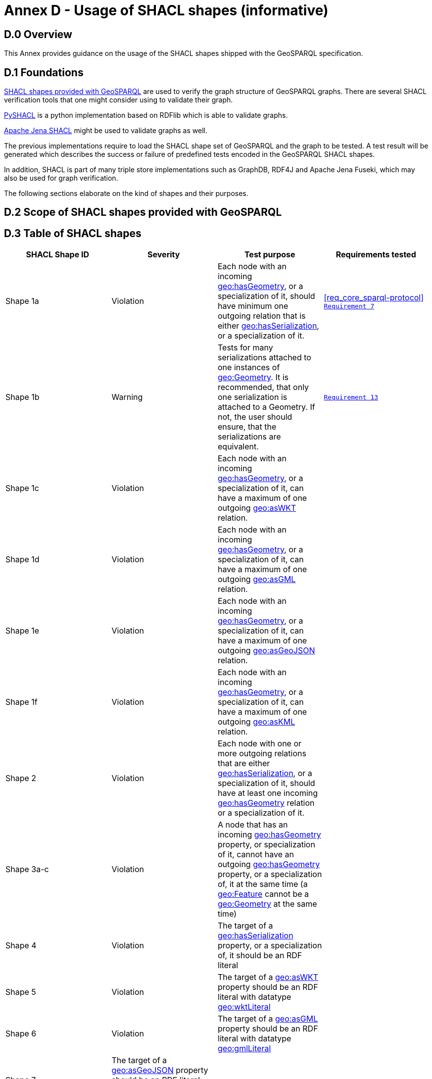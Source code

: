 = Annex D - Usage of SHACL shapes (informative)

== D.0 Overview

This Annex provides guidance on the usage of the SHACL shapes shipped with the GeoSPARQL specification. 

== D.1 Foundations

https://github.com/opengeospatial/ogc-geosparql/blob/master/1.1/validator.ttl[SHACL shapes provided with GeoSPARQL] are used to verify the graph structure of GeoSPARQL graphs. 
There are several SHACL verification tools that one might consider using to validate their graph.

https://github.com/RDFLib/pySHACL[PySHACL] is a python implementation based on RDFlib which is able to validate graphs.

https://jena.apache.org/documentation/shacl/index.html[Apache Jena SHACL] might be used to validate graphs as well.

The previous implementations require to load the SHACL shape set of GeoSPARQL and the graph to be tested. A test result will be generated which describes the success or failure of predefined tests encoded in the GeoSPARQL SHACL shapes.

In addition, SHACL is part of many triple store implementations such as GraphDB, RDF4J and Apache Jena Fuseki, which may also be used for graph verification.

The following sections elaborate on the kind of shapes and their purposes.

== D.2 Scope of SHACL shapes provided with GeoSPARQL

== D.3 Table of SHACL shapes

[cols="1,1,1,1"]
|===
|SHACL Shape ID | Severity | Test purpose | Requirements tested 

|Shape 1a
| Violation
| Each node with an incoming http://www.opengis.net/ont/geosparql#hasGeometry[geo:hasGeometry], or a specialization of it, should have minimum one outgoing relation that is either http://www.opengis.net/ont/geosparql#hasSerialization[geo:hasSerialization], or a specialization of it.
| <<req_core_sparql-protocol>> <<Req 7, `Requirement 7`>>

|Shape 1b
| Warning
| Tests for many serializations attached to one instances of http://www.opengis.net/ont/geosparql#Geometry[geo:Geometry]. It is recommended, that only one serialization is attached to a Geometry. If not, the user should ensure, that the serializations are equivalent.
| <<Req 13, `Requirement 13`>>

|Shape 1c
| Violation
| Each node with an incoming http://www.opengis.net/ont/geosparql#hasGeometry[geo:hasGeometry], or a specialization of it, can have a maximum of one outgoing http://www.opengis.net/ont/geosparql#asWKT[geo:asWKT] relation.
| 

|Shape 1d
| Violation
| Each node with an incoming http://www.opengis.net/ont/geosparql#hasGeometry[geo:hasGeometry], or a specialization of it, can have a maximum of one outgoing http://www.opengis.net/ont/geosparql#asGML[geo:asGML] relation.
| 

|Shape 1e
| Violation 
| Each node with an incoming http://www.opengis.net/ont/geosparql#hasGeometry[geo:hasGeometry], or a specialization of it, can have a maximum of one outgoing  http://www.opengis.net/ont/geosparql#asGeoJSON[geo:asGeoJSON]  relation.
| 

|Shape 1f
| Violation
| Each node with an incoming http://www.opengis.net/ont/geosparql#hasGeometry[geo:hasGeometry], or a specialization of it, can have a maximum of one outgoing http://www.opengis.net/ont/geosparql#asKML[geo:asKML] relation.
| 

|Shape 2
| Violation
| Each node with one or more outgoing relations that are either http://www.opengis.net/ont/geosparql#hasSerialization[geo:hasSerialization], or a specialization of it, should have at least one incoming http://www.opengis.net/ont/geosparql#hasGeometry[geo:hasGeometry] relation or a specialization of it.
| 

|Shape 3a-c
| Violation
| A node that has an incoming http://www.opengis.net/ont/geosparql#hasGeometry[geo:hasGeometry] property, or specialization of it, cannot have an outgoing http://www.opengis.net/ont/geosparql#hasGeometry[geo:hasGeometry] property, or a specialization of, it at the same time (a http://www.opengis.net/ont/geosparql#Feature[geo:Feature] cannot be a http://www.opengis.net/ont/geosparql#Geometry[geo:Geometry] at the same time)
| 

|Shape 4
| Violation
| The target of a http://www.opengis.net/ont/geosparql#hasSerialization[geo:hasSerialization] property, or a specialization of, it should be an RDF literal
| 

|Shape 5
| Violation
| The target of a http://www.opengis.net/ont/geosparql#asWKT[geo:asWKT] property should be an RDF literal with datatype http://www.opengis.net/ont/geosparql#wktLiteral[geo:wktLiteral]
| 

|Shape 6
| Violation
| The target of a http://www.opengis.net/ont/geosparql#asGML[geo:asGML] property should be an RDF literal with datatype http://www.opengis.net/ont/geosparql#gmlLiteral[geo:gmlLiteral]
| 

|Shape 7
| The target of a http://www.opengis.net/ont/geosparql#asGeoJSON[geo:asGeoJSON] property should be an RDF literal with datatype http://www.opengis.net/ont/geosparql#geoJSONLiteral[geo:geoJSONLiteral]
| 
| 

|Shape 8
| The target of a http://www.opengis.net/ont/geosparql#asKML[geo:asKML] property should be an RDF literal with datatype http://www.opengis.net/ont/geosparql#kmlLiteral[geo:kmlLiteral]
| 
| 

|Shape 10
| A http://www.opengis.net/ont/geosparql#Geometry[geo:Geometry] node should have maximum of one outgoing http://www.opengis.net/ont/geosparql#coordinateDimension[geo:coordinateDimension] property
| 
| 

|Shape 11
| A http://www.opengis.net/ont/geosparql#Geometry[geo:Geometry] node should have maximum of one outgoing http://www.opengis.net/ont/geosparql#dimension[geo:dimension] property
| 
| 

|Shape 12
| A http://www.opengis.net/ont/geosparql#Geometry[geo:Geometry] node should have maximum of one outgoing http://www.opengis.net/ont/geosparql#isEmpty[geo:isEmpty] property
| 
| 

|Shape 13
| A http://www.opengis.net/ont/geosparql#Geometry[geo:Geometry] node should have a maximum one outgoing http://www.opengis.net/ont/geosparql#isSimple[geo:isSimple] property
| 
| 

|Shape 14
| A http://www.opengis.net/ont/geosparql#Geometry[geo:Geometry] node should have maximum of one outgoing http://www.opengis.net/ont/geosparql#spatialDimension[geo:spatialDimension] property
| 
| 

|Shape 15a
| A http://www.opengis.net/ont/geosparql#Geometry[geo:Geometry] node should have maximum of one outgoing http://www.opengis.net/ont/geosparql#hasSpatialResolution[geo:hasSpatialResolution] property
| 
| 

|Shape 15b
| A http://www.opengis.net/ont/geosparql#Geometry[geo:Geometry] node should have maximum of one outgoing http://www.opengis.net/ont/geosparql#hasSpatialAccuracy[geo:hasSpatialAccuracy] property
| 
| 

|Shape 15c
| A http://www.opengis.net/ont/geosparql#Geometry[geo:Geometry] node should have maximum of one outgoing http://www.opengis.net/ont/geosparql#hasMetricAccuracy[geo:hasMetricAccuracy] property
| 
| 

|Shape 15d
| A http://www.opengis.net/ont/geosparql#Geometry[geo:Geometry] node should have maximum of one outgoing http://www.opengis.net/ont/geosparql#hasMetricResolution[geo:hasMetricResolution] property
| 
| 

|Shape 16
| The content of an RDF literal with an incoming http://www.opengis.net/ont/geosparql#asWKT[geo:asWKT] relation must conform to a well-formed WKT string, as defined by its official specification (Simple Features Access)
| 
| 

|Shape 17
| The content of an RDF literal with an incoming http://www.opengis.net/ont/geosparql#asWKT[geo:asWKT] relation must conform to a well-formed WKT string, as defined by its official specification (Simple Features Access)
| 
| 

|Shape 18
| The content of an RDF literal with an incoming http://www.opengis.net/ont/geosparql#asGeoJSON[geo:asGeoJSON] relation must conform to a well-formed GeoJSON geometry string, as defined by its official specification
| 
| 

|Shape 19
| The content of an RDF literal with an incoming http://www.opengis.net/ont/geosparql#asKML[geo:asKML] relation must conform to a well-formed KML geometry XML string, as defined by its official specification
| 
| 

|Shape 21
| A geo:Feature node (inferred or asserted) should have at least one outgoing http://www.opengis.net/ont/geosparql#hasGeometry[geo:hasGeometry] relation, or a specialization of it
| 
| 

|Shape 30
| If both geo:dimension and http://www.opengis.net/ont/geosparql#coordinateDimension[geo:coordinateDimension] properties are asserted, the value of http://www.opengis.net/ont/geosparql#dimension[geo:dimension] should be less than or equal to the value of geo:coordinateDimension
| 
| 

|Shape 32
| A http://www.opengis.net/ont/geosparql#Geometry[geo:Geometry] node (inferred or asserted) should always have at least one incoming http://www.opengis.net/ont/geosparql#hasGeometry[geo:hasGeometry] relation, or a specialization of it
| 
| 

|Shape 33a
| An instance of http://www.opengis.net/ont/geosparql#FeatureCollection[geo:FeatureCollection] should have at least one outgoing http://www.w3.org/2000/01/rdf-schema#member[rdfs:member] relation
| 
| 

|Shape 33b
| An instance of http://www.opengis.net/ont/geosparql#FeatureCollection[geo:FeatureCollection] should only have outgoing http://www.w3.org/2000/01/rdf-schema#member[rdfs:member] going to geo:Feature instances
| 
| 

|Shape 34a
| An instance of http://www.opengis.net/ont/geosparql#GeometryCollection[geo:GeometryCollection] should have at least one outgoing http://www.w3.org/2000/01/rdf-schema#member[rdfs:member] relation
| 
| 

|Shape 34b
| An instance of http://www.opengis.net/ont/geosparql#GeometryCollection[geo:GeometryCollection] should only have outgoing http://www.w3.org/2000/01/rdf-schema#member[rdfs:member] relations to http://www.opengis.net/ont/geosparql#Geometry[geo:Geometry] instances
| 
| 

|Shape 35a
| An instance of http://www.opengis.net/ont/geosparql#SpatialObjectCollection[geo:SpatialObjectCollection] should have at least one outgoing http://www.w3.org/2000/01/rdf-schema#member[rdfs:member] relation
| 
| 

|Shape 35b
| An instance of http://www.opengis.net/ont/geosparql#SpatialObjectCollection[geo:SpatialObjectCollection] should only have outgoing http://www.w3.org/2000/01/rdf-schema#member[rdfs:member] relations going to http://www.opengis.net/ont/geosparql#SpatialObject[geo:SpatialObject] instances, or subclasses of them
| 
| 

|===

